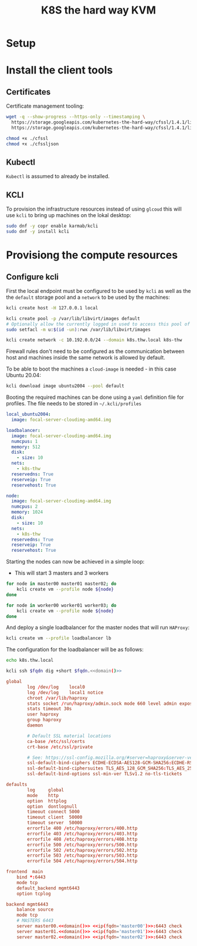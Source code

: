 #+TITLE: K8S the hard way KVM

* Setup

* Install the client tools

** Certificates

Certificate management tooling:

#+begin_src sh
wget -q --show-progress --https-only --timestamping \
  https://storage.googleapis.com/kubernetes-the-hard-way/cfssl/1.4.1/linux/cfssl \
  https://storage.googleapis.com/kubernetes-the-hard-way/cfssl/1.4.1/linux/cfssljson

chmod +x ./cfssl
chmod +x ./cfssljson
#+end_src

** Kubectl

=Kubectl= is assumed to already be installed.

** KCLI

To provision the infrastructure resources instead of using =glcoud= this will
use =kcli= to bring up machines on the lokal desktop:

#+begin_src sh
sudo dnf -y copr enable karmab/kcli
sudo dnf -y install kcli
#+end_src
* Provisiong the compute resources

** Configure kcli

First the local endpoint must be configured to be used by =kcli= as well as the
the =default= storage pool and a =network= to be used by the machines:

#+begin_src sh
kcli create host -H 127.0.0.1 local

kcli create pool -p /var/lib/libvirt/images default
# Optionally allow the currently logged in used to access this pool of images:
sudo setfacl -m u:$(id -un):rwx /var/lib/libvirt/images

kcli create network -c 10.192.0.0/24 --domain k8s.thw.local k8s-thw
#+end_src

Firewall rules don't need to be configured as the communication between host and
machines inside the same network is allowed by default.

To be able to boot the machines a =cloud-image= is needed - in this case Ubuntu
20.04:

#+begin_src sh
kcli download image ubuntu2004 --pool default
#+end_src

Booting the required machines can be done using a =yaml= definition file for profiles.
The file needs to be stored in =~/.kcli/profiles=

#+begin_src yaml :tangle yes
local_ubuntu2004:
  image: focal-server-cloudimg-amd64.img

loadbalancer:
  image: focal-server-cloudimg-amd64.img
  numcpus: 1
  memory: 512
  disk:
    - size: 10
  nets:
    - k8s-thw
  reservedns: True
  reserveip: True
  reservehost: True

node:
  image: focal-server-cloudimg-amd64.img
  numcpus: 2
  memory: 1024
  disk:
    - size: 10
  nets:
    - k8s-thw
  reservedns: True
  reserveip: True
  reservehost: True
#+end_src

Starting the nodes can now be achieved in a simple loop:

- This will start 3 masters and 3 workers

#+begin_src sh
for node in master00 master01 master02; do
    kcli create vm --profile node ${node}
done
#+end_src

#+begin_src sh
for node in worker00 worker01 worker03; do
    kcli create vm --profile node ${node}
done
#+end_src

And deploy a single loadbalancer for the master nodes that will run =HAProxy=:

#+begin_src sh
kcli create vm --profile loadbalancer lb
#+end_src

The configuration for the loadbalancer will be as follows:

#+NAME: domain
#+begin_src sh
echo k8s.thw.local
#+end_src


#+NAME: ip
#+begin_src sh :noweb yes :var fqdn="master00"
kcli ssh $fqdn dig +short $fqdn.<<domain()>>
#+end_src

#+begin_src conf :noweb yes :tangle haproxy.cfg
global
        log /dev/log    local0
        log /dev/log    local1 notice
        chroot /var/lib/haproxy
        stats socket /run/haproxy/admin.sock mode 660 level admin expose-fd listeners
        stats timeout 30s
        user haproxy
        group haproxy
        daemon

        # Default SSL material locations
        ca-base /etc/ssl/certs
        crt-base /etc/ssl/private

        # See: https://ssl-config.mozilla.org/#server=haproxy&server-version=2.0.3&config=intermediate
        ssl-default-bind-ciphers ECDHE-ECDSA-AES128-GCM-SHA256:ECDHE-RSA-AES128-GCM-SHA256:ECDHE-ECDSA-AES256-GCM-SHA384:ECDHE-RSA-AES256-GCM-SHA384:ECDHE-ECDSA-CHACHA20-POLY1305:ECDHE-RSA-CHACHA20-POLY1305:DHE-RSA-AES128-GCM-SHA256:DHE-RSA-AES256-GCM-SHA384
        ssl-default-bind-ciphersuites TLS_AES_128_GCM_SHA256:TLS_AES_256_GCM_SHA384:TLS_CHACHA20_POLY1305_SHA256
        ssl-default-bind-options ssl-min-ver TLSv1.2 no-tls-tickets

defaults
        log     global
        mode    http
        option  httplog
        option  dontlognull
        timeout connect 5000
        timeout client  50000
        timeout server  50000
        errorfile 400 /etc/haproxy/errors/400.http
        errorfile 403 /etc/haproxy/errors/403.http
        errorfile 408 /etc/haproxy/errors/408.http
        errorfile 500 /etc/haproxy/errors/500.http
        errorfile 502 /etc/haproxy/errors/502.http
        errorfile 503 /etc/haproxy/errors/503.http
        errorfile 504 /etc/haproxy/errors/504.http

frontend  main
    bind *:6443
    mode tcp
    default_backend mgmt6443
    option tcplog

backend mgmt6443
    balance source
    mode tcp
    # MASTERS 6443
    server master00.<<domain()>> <<ip(fqdn='master00')>>:6443 check
    server master01.<<domain()>> <<ip(fqdn='master01')>>:6443 check
    server master02.<<domain()>> <<ip(fqdn='master02')>>:6443 check
#+end_src
